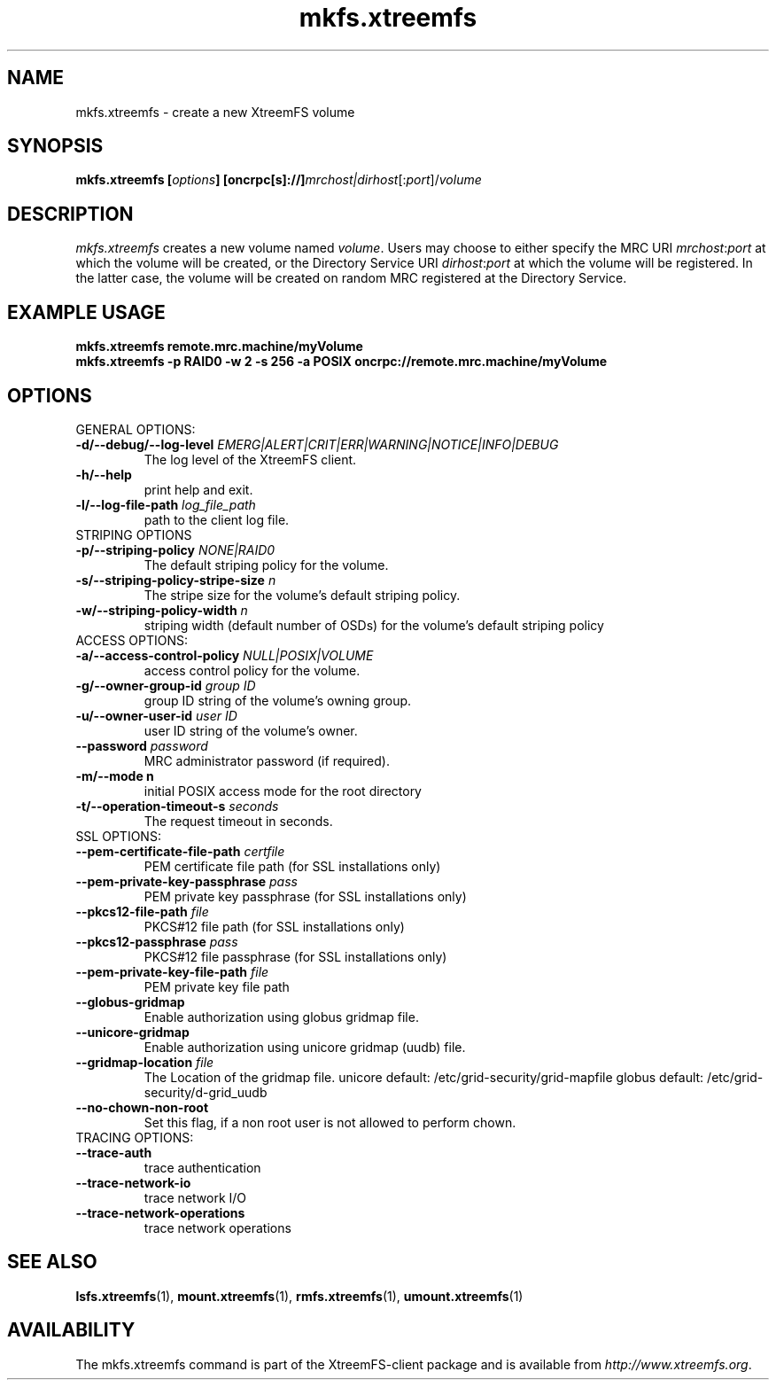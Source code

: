 .TH mkfs.xtreemfs 1 "July 2011" "The XtreemFS Distributed File System" "XtreemFS client"
.SH NAME
mkfs.xtreemfs \- create a new XtreemFS volume
.SH SYNOPSIS
\fBmkfs.xtreemfs [\fIoptions\fB] [oncrpc[s]://]\fImrchost|dirhost\fR[:\fIport\fR]/\fIvolume
.br

.SH DESCRIPTION
.I mkfs.xtreemfs
creates a new volume named \fIvolume\fR. Users may choose to either specify the MRC URI \fImrchost\fR:\fIport\fR at which the volume will be created, or the Directory Service URI \fIdirhost\fR:\fIport\fR at which the volume will be registered. In the latter case, the volume will be created on random MRC registered at the Directory Service.

.SH EXAMPLE USAGE
.B "mkfs.xtreemfs remote.mrc.machine/myVolume"
.br
.B "mkfs.xtreemfs -p RAID0 -w 2 -s 256 -a POSIX oncrpc://remote.mrc.machine/myVolume"

.SH OPTIONS

.TP
GENERAL OPTIONS:
.TP
\fB\-d/\-\-debug/\-\-log\-level \fIEMERG|ALERT|CRIT|ERR|WARNING|NOTICE|INFO|DEBUG
The log level of the XtreemFS client.
.TP
\fB\-h/\-\-help
print help and exit.
.TP
\fB\-l/\-\-log\-file\-path \fIlog_file_path
path to the client log file.


.TP 
STRIPING OPTIONS
.TP 
\fB\-p/\-\-striping\-policy \fINONE|RAID0
The default striping policy for the volume.
.TP
\fB\-s/\-\-striping\-policy\-stripe\-size \fIn
The stripe size for the volume's default striping policy.
.TP
\fB\-w/\-\-striping\-policy\-width \fIn
striping width (default number of OSDs) for the volume's default striping policy


.TP
ACCESS OPTIONS:
.TP
\fB\-a/\-\-access\-control\-policy \fINULL|POSIX|VOLUME
access control policy for the volume.
.TP
\fB\-g/\-\-owner\-group\-id \fIgroup ID
group ID string of the volume's owning group.
.TP
\fB\-u/\-\-owner\-user\-id \fIuser ID
user ID string of the volume's owner.
.TP
\fB\-\-password \fIpassword
MRC administrator password (if required).
.TP
\fB\-m/\-\-mode n
initial POSIX access mode for the root directory
.TP
\fB\-t/\-\-operation\-timeout\-s \fIseconds
The request timeout in seconds.


.TP
SSL OPTIONS:
.TP
\fB\-\-pem\-certificate\-file\-path \fIcertfile
PEM certificate file path (for SSL installations only)
.TP
\fB\-\-pem\-private\-key\-passphrase \fIpass
PEM private key passphrase (for SSL installations only)
.TP
\fB\-\-pkcs12\-file\-path \fIfile
PKCS#12 file path (for SSL installations only)
.TP
\fB\-\-pkcs12\-passphrase \fIpass
PKCS#12 file passphrase (for SSL installations only)
.TP
\fB\-\-pem\-private\-key\-file\-path \fIfile
PEM private key file path

.TP
\fB\-\-globus\-gridmap
Enable authorization using globus gridmap file.
.TP
\fB\-\-unicore\-gridmap
Enable authorization using unicore gridmap (uudb) file.
.TP
\fB\-\-gridmap\-location \fIfile
The Location of the gridmap file. unicore default: /etc/grid-security/grid-mapfile  globus default: /etc/grid-security/d-grid_uudb

.TP
\fB\-\-no\-chown\-non\-root
Set this flag, if a non root user is not allowed to perform chown.


.TP
TRACING OPTIONS:
.TP
\fB\-\-trace\-auth
trace authentication
.TP
\fB\-\-trace\-network\-io
trace network I/O
.TP
\fB\-\-trace\-network\-operations
trace network operations

.SH "SEE ALSO"
.BR lsfs.xtreemfs (1),
.BR mount.xtreemfs (1),
.BR rmfs.xtreemfs (1),
.BR umount.xtreemfs (1)
.BR


.SH AVAILABILITY
The mkfs.xtreemfs command is part of the XtreemFS-client package and is available from \fIhttp://www.xtreemfs.org\fP.